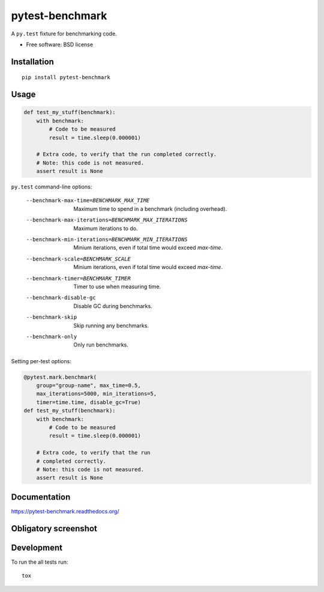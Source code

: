 ===============================
pytest-benchmark
===============================

| |docs| |travis| |appveyor| |coveralls| |landscape| |scrutinizer|
| |version| |downloads| |wheel| |supported-versions| |supported-implementations|

.. |docs| image:: https://readthedocs.org/projects/pytest-benchmark/badge/?style=flat
    :target: https://readthedocs.org/projects/pytest-benchmark
    :alt: Documentation Status

.. |travis| image:: http://img.shields.io/travis/ionelmc/pytest-benchmark/master.png?style=flat
    :alt: Travis-CI Build Status
    :target: https://travis-ci.org/ionelmc/pytest-benchmark

.. |appveyor| image:: https://ci.appveyor.com/api/projects/status/github/ionelmc/pytest-benchmark?branch=master
    :alt: AppVeyor Build Status
    :target: https://ci.appveyor.com/project/ionelmc/pytest-benchmark

.. |coveralls| image:: http://img.shields.io/coveralls/ionelmc/pytest-benchmark/master.png?style=flat
    :alt: Coverage Status
    :target: https://coveralls.io/r/ionelmc/pytest-benchmark

.. |landscape| image:: https://landscape.io/github/ionelmc/pytest-benchmark/master/landscape.svg?style=flat
    :target: https://landscape.io/github/ionelmc/pytest-benchmark/master
    :alt: Code Quality Status

.. |version| image:: http://img.shields.io/pypi/v/pytest-benchmark.png?style=flat
    :alt: PyPI Package latest release
    :target: https://pypi.python.org/pypi/pytest-benchmark

.. |downloads| image:: http://img.shields.io/pypi/dm/pytest-benchmark.png?style=flat
    :alt: PyPI Package monthly downloads
    :target: https://pypi.python.org/pypi/pytest-benchmark

.. |wheel| image:: https://pypip.in/wheel/pytest-benchmark/badge.png?style=flat
    :alt: PyPI Wheel
    :target: https://pypi.python.org/pypi/pytest-benchmark

.. |supported-versions| image:: https://pypip.in/py_versions/pytest-benchmark/badge.png?style=flat
    :alt: Supported versions
    :target: https://pypi.python.org/pypi/pytest-benchmark

.. |supported-implementations| image:: https://pypip.in/implementation/pytest-benchmark/badge.png?style=flat
    :alt: Supported imlementations
    :target: https://pypi.python.org/pypi/pytest-benchmark

.. |scrutinizer| image:: https://img.shields.io/scrutinizer/g/ionelmc/pytest-benchmark/master.png?style=flat
    :alt: Scrtinizer Status
    :target: https://scrutinizer-ci.com/g/ionelmc/pytest-benchmark/

A ``py.test`` fixture for benchmarking code.

* Free software: BSD license

Installation
============

::

    pip install pytest-benchmark

Usage
=====

.. code-block:: python

    def test_my_stuff(benchmark):
        with benchmark:
            # Code to be measured
            result = time.sleep(0.000001)

        # Extra code, to verify that the run completed correctly.
        # Note: this code is not measured.
        assert result is None

``py.test`` command-line options:

    --benchmark-max-time=BENCHMARK_MAX_TIME
                          Maximum time to spend in a benchmark (including
                          overhead).
    --benchmark-max-iterations=BENCHMARK_MAX_ITERATIONS
                          Maximum iterations to do.
    --benchmark-min-iterations=BENCHMARK_MIN_ITERATIONS
                          Minium iterations, even if total time would exceed
                          `max-time`.
    --benchmark-scale=BENCHMARK_SCALE
                          Minium iterations, even if total time would exceed
                          `max-time`.
    --benchmark-timer=BENCHMARK_TIMER
                          Timer to use when measuring time.
    --benchmark-disable-gc
                          Disable GC during benchmarks.
    --benchmark-skip      Skip running any benchmarks.
    --benchmark-only      Only run benchmarks.

Setting per-test options:

.. code-block:: python

    @pytest.mark.benchmark(
        group="group-name", max_time=0.5,
        max_iterations=5000, min_iterations=5,
        timer=time.time, disable_gc=True)
    def test_my_stuff(benchmark):
        with benchmark:
            # Code to be measured
            result = time.sleep(0.000001)

        # Extra code, to verify that the run
        # completed correctly.
        # Note: this code is not measured.
        assert result is None


Documentation
=============

https://pytest-benchmark.readthedocs.org/

Obligatory screenshot
=====================

.. image:: https://github.com/ionelmc/pytest-benchmark/raw/master/docs/screenshot.png
    :alt: Screenshot of py.test summary

Development
===========

To run the all tests run::

    tox
